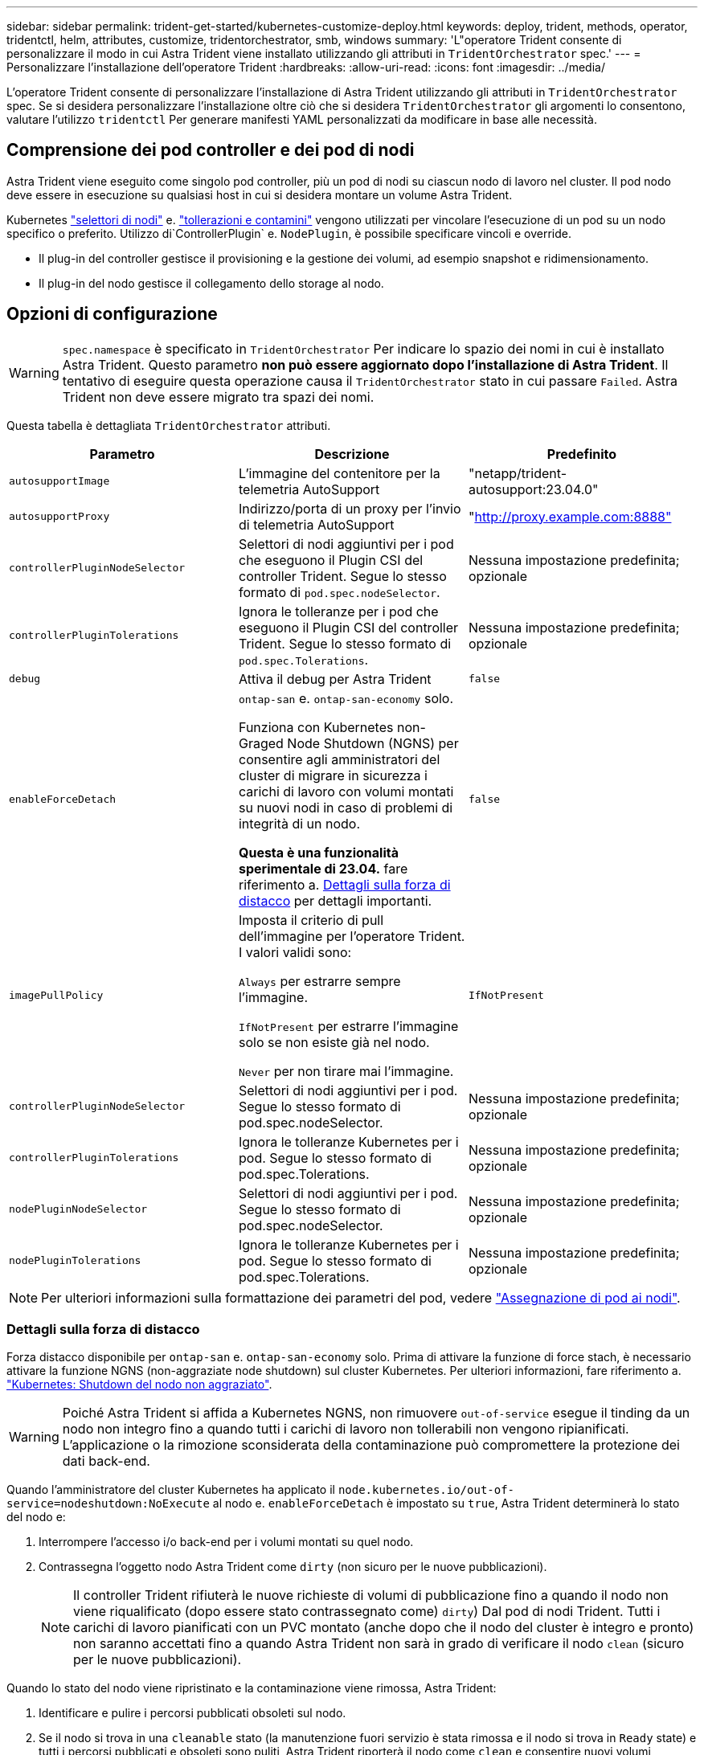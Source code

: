---
sidebar: sidebar 
permalink: trident-get-started/kubernetes-customize-deploy.html 
keywords: deploy, trident, methods, operator, tridentctl, helm, attributes, customize, tridentorchestrator, smb, windows 
summary: 'L"operatore Trident consente di personalizzare il modo in cui Astra Trident viene installato utilizzando gli attributi in `TridentOrchestrator` spec.' 
---
= Personalizzare l'installazione dell'operatore Trident
:hardbreaks:
:allow-uri-read: 
:icons: font
:imagesdir: ../media/


[role="lead"]
L'operatore Trident consente di personalizzare l'installazione di Astra Trident utilizzando gli attributi in `TridentOrchestrator` spec. Se si desidera personalizzare l'installazione oltre ciò che si desidera `TridentOrchestrator` gli argomenti lo consentono, valutare l'utilizzo `tridentctl` Per generare manifesti YAML personalizzati da modificare in base alle necessità.



== Comprensione dei pod controller e dei pod di nodi

Astra Trident viene eseguito come singolo pod controller, più un pod di nodi su ciascun nodo di lavoro nel cluster. Il pod nodo deve essere in esecuzione su qualsiasi host in cui si desidera montare un volume Astra Trident.

Kubernetes link:https://kubernetes.io/docs/concepts/scheduling-eviction/assign-pod-node/["selettori di nodi"^] e. link:https://kubernetes.io/docs/concepts/scheduling-eviction/taint-and-toleration/["tollerazioni e contamini"^] vengono utilizzati per vincolare l'esecuzione di un pod su un nodo specifico o preferito. Utilizzo di`ControllerPlugin` e. `NodePlugin`, è possibile specificare vincoli e override.

* Il plug-in del controller gestisce il provisioning e la gestione dei volumi, ad esempio snapshot e ridimensionamento.
* Il plug-in del nodo gestisce il collegamento dello storage al nodo.




== Opzioni di configurazione


WARNING: `spec.namespace` è specificato in `TridentOrchestrator` Per indicare lo spazio dei nomi in cui è installato Astra Trident. Questo parametro *non può essere aggiornato dopo l'installazione di Astra Trident*. Il tentativo di eseguire questa operazione causa il `TridentOrchestrator` stato in cui passare `Failed`. Astra Trident non deve essere migrato tra spazi dei nomi.

Questa tabella è dettagliata `TridentOrchestrator` attributi.

[cols="3"]
|===
| Parametro | Descrizione | Predefinito 


| `autosupportImage` | L'immagine del contenitore per la telemetria AutoSupport | "netapp/trident-autosupport:23.04.0" 


| `autosupportProxy` | Indirizzo/porta di un proxy per l'invio di telemetria AutoSupport | "http://proxy.example.com:8888"[] 


| `controllerPluginNodeSelector` | Selettori di nodi aggiuntivi per i pod che eseguono il Plugin CSI del controller Trident.	Segue lo stesso formato di `pod.spec.nodeSelector`. | Nessuna impostazione predefinita; opzionale 


| `controllerPluginTolerations` | Ignora le tolleranze per i pod che eseguono il Plugin CSI del controller Trident. Segue lo stesso formato di `pod.spec.Tolerations`. | Nessuna impostazione predefinita; opzionale 


| `debug` | Attiva il debug per Astra Trident | `false` 


| `enableForceDetach` | `ontap-san` e. `ontap-san-economy` solo.

Funziona con Kubernetes non-Graged Node Shutdown (NGNS) per consentire agli amministratori del cluster di migrare in sicurezza i carichi di lavoro con volumi montati su nuovi nodi in caso di problemi di integrità di un nodo.

*Questa è una funzionalità sperimentale di 23.04.* fare riferimento a. <<Dettagli sulla forza di distacco>> per dettagli importanti. | `false` 


| `imagePullPolicy` | Imposta il criterio di pull dell'immagine per l'operatore Trident. I valori validi sono:

`Always` per estrarre sempre l'immagine.

`IfNotPresent` per estrarre l'immagine solo se non esiste già nel nodo.

`Never` per non tirare mai l'immagine. | `IfNotPresent` 


| `controllerPluginNodeSelector` | Selettori di nodi aggiuntivi per i pod.	Segue lo stesso formato di pod.spec.nodeSelector. | Nessuna impostazione predefinita; opzionale 


| `controllerPluginTolerations` | Ignora le tolleranze Kubernetes per i pod. Segue lo stesso formato di pod.spec.Tolerations. | Nessuna impostazione predefinita; opzionale 


| `nodePluginNodeSelector` | Selettori di nodi aggiuntivi per i pod. Segue lo stesso formato di pod.spec.nodeSelector. | Nessuna impostazione predefinita; opzionale 


| `nodePluginTolerations` | Ignora le tolleranze Kubernetes per i pod. Segue lo stesso formato di pod.spec.Tolerations. | Nessuna impostazione predefinita; opzionale 
|===

NOTE: Per ulteriori informazioni sulla formattazione dei parametri del pod, vedere link:https://kubernetes.io/docs/concepts/scheduling-eviction/assign-pod-node/["Assegnazione di pod ai nodi"^].



=== Dettagli sulla forza di distacco

Forza distacco disponibile per `ontap-san` e. `ontap-san-economy` solo. Prima di attivare la funzione di force stach, è necessario attivare la funzione NGNS (non-aggraziate node shutdown) sul cluster Kubernetes. Per ulteriori informazioni, fare riferimento a. link:https://kubernetes.io/docs/concepts/architecture/nodes/#non-graceful-node-shutdown["Kubernetes: Shutdown del nodo non aggraziato"^].


WARNING: Poiché Astra Trident si affida a Kubernetes NGNS, non rimuovere `out-of-service` esegue il tinding da un nodo non integro fino a quando tutti i carichi di lavoro non tollerabili non vengono ripianificati. L'applicazione o la rimozione sconsiderata della contaminazione può compromettere la protezione dei dati back-end.

Quando l'amministratore del cluster Kubernetes ha applicato il `node.kubernetes.io/out-of-service=nodeshutdown:NoExecute` al nodo e. `enableForceDetach` è impostato su `true`, Astra Trident determinerà lo stato del nodo e:

. Interrompere l'accesso i/o back-end per i volumi montati su quel nodo.
. Contrassegna l'oggetto nodo Astra Trident come `dirty` (non sicuro per le nuove pubblicazioni).
+

NOTE: Il controller Trident rifiuterà le nuove richieste di volumi di pubblicazione fino a quando il nodo non viene riqualificato (dopo essere stato contrassegnato come) `dirty`) Dal pod di nodi Trident. Tutti i carichi di lavoro pianificati con un PVC montato (anche dopo che il nodo del cluster è integro e pronto) non saranno accettati fino a quando Astra Trident non sarà in grado di verificare il nodo `clean` (sicuro per le nuove pubblicazioni).



Quando lo stato del nodo viene ripristinato e la contaminazione viene rimossa, Astra Trident:

. Identificare e pulire i percorsi pubblicati obsoleti sul nodo.
. Se il nodo si trova in una `cleanable` stato (la manutenzione fuori servizio è stata rimossa e il nodo si trova in `Ready` state) e tutti i percorsi pubblicati e obsoleti sono puliti, Astra Trident riporterà il nodo come `clean` e consentire nuovi volumi pubblicati al nodo.




== Configurazioni di esempio

È possibile utilizzare gli attributi menzionati in precedenza per la definizione `TridentOrchestrator` per personalizzare l'installazione.

.Esempio 1: Configurazione personalizzata di base
[%collapsible%open]
====
Questo è un esempio per una configurazione personalizzata di base.

[listing]
----
cat deploy/crds/tridentorchestrator_cr_imagepullsecrets.yaml
apiVersion: trident.netapp.io/v1
kind: TridentOrchestrator
metadata:
  name: trident
spec:
  debug: true
  namespace: trident
  imagePullSecrets:
  - thisisasecret
----
====
.Esempio 2: Implementazione con selettori di nodo
[%collapsible%open]
====
Questo esempio illustra come può essere implementato Trident con i selettori di nodo:

[listing]
----
apiVersion: trident.netapp.io/v1
kind: TridentOrchestrator
metadata:
  name: trident
spec:
  debug: true
  namespace: trident
  controllerPluginNodeSelector:
    nodetype: master
  nodePluginNodeSelector:
    storage: netapp
----
====
.Esempio 3: Implementazione su nodi di lavoro Windows
[%collapsible%open]
====
In questo esempio viene illustrata la distribuzione su un nodo di lavoro Windows.

[listing]
----
cat deploy/crds/tridentorchestrator_cr.yaml
apiVersion: trident.netapp.io/v1
kind: TridentOrchestrator
metadata:
  name: trident
spec:
  debug: true
  namespace: trident
  windows: true
----
====